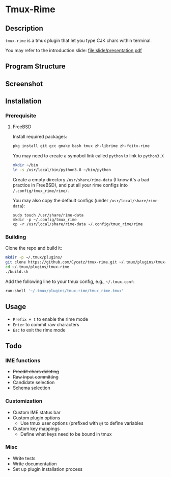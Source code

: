 * Tmux-Rime 
#+html:   <img src="assets/tmux-rime.png" alt="logo.png" width="256" height="256" />


** Description
~tmux-rime~ is a tmux plugin that let you type CJK chars within terminal.

You may refer to the introduction slide: [[file:slide/presentation.pdf]] 


** Program Structure 
#+html:   <img src="assets/structure_small.png" alt="structure.png" />

** Screenshot 
#+html:   <img src="assets/tmux-rime_screenshot.png" alt="screenshot.png" />

** Installation 
*** Prerequisite
**** FreeBSD 

Install required packages: 
#+begin_src sh
pkg install git gcc gmake bash tmux zh-librime zh-fcitx-rime
#+end_src

You may need to create a symobol link called ~python~ to link to ~python3.X~
#+begin_src sh 
mkdir ~/bin
ln -s /usr/local/bin/python3.8 ~/bin/python
#+end_src


Create a empty directory ~/usr/share/rime-data~ (I know it's a bad practice in FreeBSD), and put all your rime configs into ~/.config/tmux_rime/rime/~.

You may also copy the default configs (under ~/usr/local/share/rime-data~):
#+begin_src 
sudo touch /usr/share/rime-data
mkdir -p ~/.config/tmux_rime
cp -r /usr/local/share/rime-data ~/.config/tmux_rime/rime
#+end_src

*** Building

Clone the repo and build it:  
#+begin_src sh
mkdir -p ~/.tmux/plugins/
git clone https://github.com/Cycatz/tmux-rime.git ~/.tmux/plugins/tmux-rime
cd ~/.tmux/plugins/tmux-rime
./build.sh
#+end_src

Add the following line to your tmux config, e.g., =~/.tmux.conf=:
#+begin_src sh 
run-shell '~/.tmux/plugins/tmux-rime/tmux_rime.tmux'
#+end_src


** Usage 
+ ~Prefix + t~ to enable the rime mode
+ ~Enter~ to commit raw characters
+ ~Esc~ to exit the rime mode


** Todo   
*** IME functions  
+ +Preedit chars deleting+
+ +Raw input committing+
+ Candidate selection
+ Schema selection

*** Customization 
+ Custom IME status bar
+ Custom plugin options  
  + Use tmux user options (prefixed with ~@~) to define variables
+ Custom key mappings
  + Define what keys need to be bound in tmux

*** Misc 
+ Write tests
+ Write documentation
+ Set up plugin installation process

